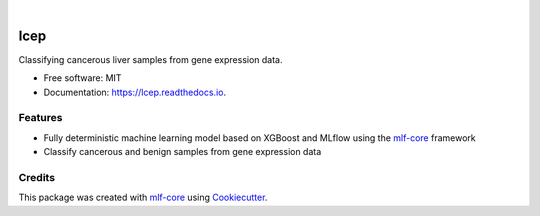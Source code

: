 .. image:: https://user-images.githubusercontent.com/21954664/84388841-84b4cc80-abf5-11ea-83f3-b8ce8de36e25.png
    :target: https://mlf-core.com
    :alt: mlf-core logo

|

====
lcep
====

.. image:: https://github.com/mlf-core/lcep/workflows/Train%20lcep%20using%20CPU/badge.svg
        :target: https://github.com/mlf-core/lcep/workflows/Train%20lcep%20using%20CPU/badge.svg
        :alt: Github Workflow CPU Training lcep Status

.. image:: https://github.com/mlf-core/lcep/workflows/Publish%20Container%20to%20Docker%20Packages/badge.svg
        :target: https://github.com/mlf-core/lcep/workflows/Publish%20Container%20to%20Docker%20Packages/badge.svg
        :alt: Publish Container to Docker Packages

.. image:: https://github.com/mlf-core/lcep/workflows/mlf-core%20lint/badge.svg
        :target: https://github.com/mlf-core/lcep/workflows/mlf-core%20lint/badge.svg
        :alt: mlf-core lint

.. image:: https://readthedocs.org/projects/lcep/badge/?version=latest
        :target: https://lcep.readthedocs.io/en/latest/?badge=latest
        :alt: Documentation Status

Classifying cancerous liver samples from gene expression data.


* Free software: MIT
* Documentation: https://lcep.readthedocs.io.


Features
--------

* Fully deterministic machine learning model based on XGBoost and MLflow using the `mlf-core`_ framework
* Classify cancerous and benign samples from gene expression data


Credits
-------

This package was created with `mlf-core`_ using Cookiecutter_.

.. _mlf-core: https://mlf-core.readthedocs.io/en/latest/
.. _Cookiecutter: https://github.com/audreyr/cookiecutter
